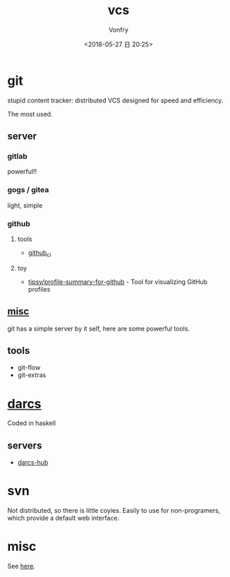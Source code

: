 #+TITLE: vcs
#+DATE: <2018-05-27 日 20:25>
#+AUTHOR: Vonfry

* git

  stupid content tracker: distributed VCS designed for speed and efficiency.

  The most used.

** server

*** gitlab
    powerful!!
*** gogs / gitea
    light, simple

*** github
**** tools
     - [[https://github.com/piotrmurach/github_cli][github_ci]]
**** toy
     - [[https://github.com/tipsy/profile-summary-for-github][tipsy/profile-summary-for-github]] - Tool for visualizing GitHub profiles


** [[https://www.slant.co/topics/425/~best-git-web-interfaces][misc]]
   git has a simple server by it self, here are some powerful tools.

** tools
   - git-flow
   - git-extras

* [[http://darcs.net/][darcs]]

  Coded in haskell

** servers
   - [[https://hub.darcs.net/][darcs-hub]]

* svn

  Not distributed, so there is little coyies. Easily to use for non-programers, which provide a default web interface.

* misc

  See [[https://www.slant.co/topics/370/~best-version-control-systems][here]].
